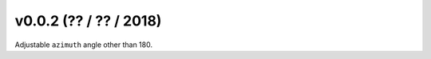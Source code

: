 .. _whatsnew_0002:

v0.0.2 (?? / ?? / 2018)
------------------------

Adjustable ``azimuth`` angle other than 180.

